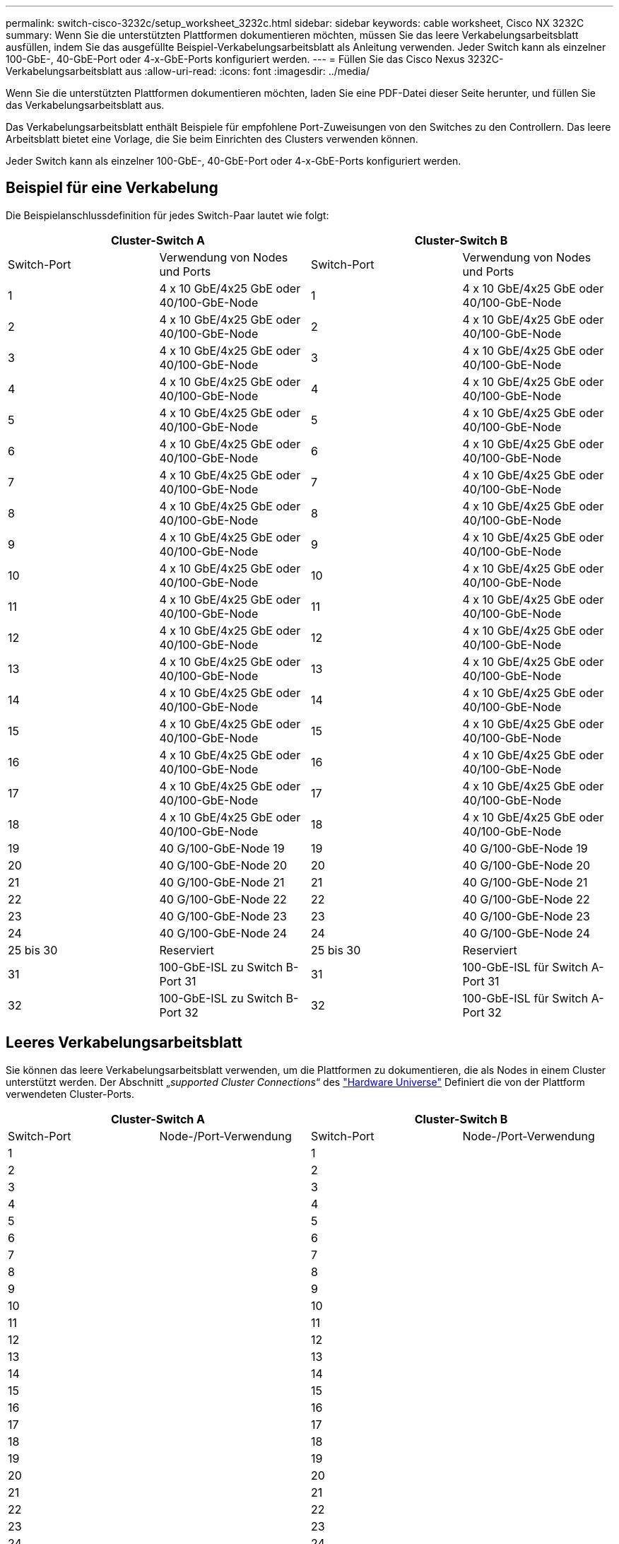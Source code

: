 ---
permalink: switch-cisco-3232c/setup_worksheet_3232c.html 
sidebar: sidebar 
keywords: cable worksheet, Cisco NX 3232C 
summary: Wenn Sie die unterstützten Plattformen dokumentieren möchten, müssen Sie das leere Verkabelungsarbeitsblatt ausfüllen, indem Sie das ausgefüllte Beispiel-Verkabelungsarbeitsblatt als Anleitung verwenden. Jeder Switch kann als einzelner 100-GbE-, 40-GbE-Port oder 4-x-GbE-Ports konfiguriert werden. 
---
= Füllen Sie das Cisco Nexus 3232C-Verkabelungsarbeitsblatt aus
:allow-uri-read: 
:icons: font
:imagesdir: ../media/


[role="lead"]
Wenn Sie die unterstützten Plattformen dokumentieren möchten, laden Sie eine PDF-Datei dieser Seite herunter, und füllen Sie das Verkabelungsarbeitsblatt aus.

Das Verkabelungsarbeitsblatt enthält Beispiele für empfohlene Port-Zuweisungen von den Switches zu den Controllern. Das leere Arbeitsblatt bietet eine Vorlage, die Sie beim Einrichten des Clusters verwenden können.

Jeder Switch kann als einzelner 100-GbE-, 40-GbE-Port oder 4-x-GbE-Ports konfiguriert werden.



== Beispiel für eine Verkabelung

Die Beispielanschlussdefinition für jedes Switch-Paar lautet wie folgt:

[cols="1, 1, 1, 1"]
|===
2+| Cluster-Switch A 2+| Cluster-Switch B 


| Switch-Port | Verwendung von Nodes und Ports | Switch-Port | Verwendung von Nodes und Ports 


 a| 
1
 a| 
4 x 10 GbE/4x25 GbE oder 40/100-GbE-Node
 a| 
1
 a| 
4 x 10 GbE/4x25 GbE oder 40/100-GbE-Node



 a| 
2
 a| 
4 x 10 GbE/4x25 GbE oder 40/100-GbE-Node
 a| 
2
 a| 
4 x 10 GbE/4x25 GbE oder 40/100-GbE-Node



 a| 
3
 a| 
4 x 10 GbE/4x25 GbE oder 40/100-GbE-Node
 a| 
3
 a| 
4 x 10 GbE/4x25 GbE oder 40/100-GbE-Node



 a| 
4
 a| 
4 x 10 GbE/4x25 GbE oder 40/100-GbE-Node
 a| 
4
 a| 
4 x 10 GbE/4x25 GbE oder 40/100-GbE-Node



 a| 
5
 a| 
4 x 10 GbE/4x25 GbE oder 40/100-GbE-Node
 a| 
5
 a| 
4 x 10 GbE/4x25 GbE oder 40/100-GbE-Node



 a| 
6
 a| 
4 x 10 GbE/4x25 GbE oder 40/100-GbE-Node
 a| 
6
 a| 
4 x 10 GbE/4x25 GbE oder 40/100-GbE-Node



 a| 
7
 a| 
4 x 10 GbE/4x25 GbE oder 40/100-GbE-Node
 a| 
7
 a| 
4 x 10 GbE/4x25 GbE oder 40/100-GbE-Node



 a| 
8
 a| 
4 x 10 GbE/4x25 GbE oder 40/100-GbE-Node
 a| 
8
 a| 
4 x 10 GbE/4x25 GbE oder 40/100-GbE-Node



 a| 
9
 a| 
4 x 10 GbE/4x25 GbE oder 40/100-GbE-Node
 a| 
9
 a| 
4 x 10 GbE/4x25 GbE oder 40/100-GbE-Node



 a| 
10
 a| 
4 x 10 GbE/4x25 GbE oder 40/100-GbE-Node
 a| 
10
 a| 
4 x 10 GbE/4x25 GbE oder 40/100-GbE-Node



 a| 
11
 a| 
4 x 10 GbE/4x25 GbE oder 40/100-GbE-Node
 a| 
11
 a| 
4 x 10 GbE/4x25 GbE oder 40/100-GbE-Node



 a| 
12
 a| 
4 x 10 GbE/4x25 GbE oder 40/100-GbE-Node
 a| 
12
 a| 
4 x 10 GbE/4x25 GbE oder 40/100-GbE-Node



 a| 
13
 a| 
4 x 10 GbE/4x25 GbE oder 40/100-GbE-Node
 a| 
13
 a| 
4 x 10 GbE/4x25 GbE oder 40/100-GbE-Node



 a| 
14
 a| 
4 x 10 GbE/4x25 GbE oder 40/100-GbE-Node
 a| 
14
 a| 
4 x 10 GbE/4x25 GbE oder 40/100-GbE-Node



 a| 
15
 a| 
4 x 10 GbE/4x25 GbE oder 40/100-GbE-Node
 a| 
15
 a| 
4 x 10 GbE/4x25 GbE oder 40/100-GbE-Node



 a| 
16
 a| 
4 x 10 GbE/4x25 GbE oder 40/100-GbE-Node
 a| 
16
 a| 
4 x 10 GbE/4x25 GbE oder 40/100-GbE-Node



 a| 
17
 a| 
4 x 10 GbE/4x25 GbE oder 40/100-GbE-Node
 a| 
17
 a| 
4 x 10 GbE/4x25 GbE oder 40/100-GbE-Node



 a| 
18
 a| 
4 x 10 GbE/4x25 GbE oder 40/100-GbE-Node
 a| 
18
 a| 
4 x 10 GbE/4x25 GbE oder 40/100-GbE-Node



 a| 
19
 a| 
40 G/100-GbE-Node 19
 a| 
19
 a| 
40 G/100-GbE-Node 19



 a| 
20
 a| 
40 G/100-GbE-Node 20
 a| 
20
 a| 
40 G/100-GbE-Node 20



 a| 
21
 a| 
40 G/100-GbE-Node 21
 a| 
21
 a| 
40 G/100-GbE-Node 21



 a| 
22
 a| 
40 G/100-GbE-Node 22
 a| 
22
 a| 
40 G/100-GbE-Node 22



 a| 
23
 a| 
40 G/100-GbE-Node 23
 a| 
23
 a| 
40 G/100-GbE-Node 23



 a| 
24
 a| 
40 G/100-GbE-Node 24
 a| 
24
 a| 
40 G/100-GbE-Node 24



 a| 
25 bis 30
 a| 
Reserviert
 a| 
25 bis 30
 a| 
Reserviert



 a| 
31
 a| 
100-GbE-ISL zu Switch B-Port 31
 a| 
31
 a| 
100-GbE-ISL für Switch A-Port 31



 a| 
32
 a| 
100-GbE-ISL zu Switch B-Port 32
 a| 
32
 a| 
100-GbE-ISL für Switch A-Port 32

|===


== Leeres Verkabelungsarbeitsblatt

Sie können das leere Verkabelungsarbeitsblatt verwenden, um die Plattformen zu dokumentieren, die als Nodes in einem Cluster unterstützt werden. Der Abschnitt „_supported Cluster Connections_“ des https://hwu.netapp.com["Hardware Universe"^] Definiert die von der Plattform verwendeten Cluster-Ports.

[cols="1, 1, 1, 1"]
|===
2+| Cluster-Switch A 2+| Cluster-Switch B 


| Switch-Port | Node-/Port-Verwendung | Switch-Port | Node-/Port-Verwendung 


 a| 
1
 a| 
 a| 
1
 a| 



 a| 
2
 a| 
 a| 
2
 a| 



 a| 
3
 a| 
 a| 
3
 a| 



 a| 
4
 a| 
 a| 
4
 a| 



 a| 
5
 a| 
 a| 
5
 a| 



 a| 
6
 a| 
 a| 
6
 a| 



 a| 
7
 a| 
 a| 
7
 a| 



 a| 
8
 a| 
 a| 
8
 a| 



 a| 
9
 a| 
 a| 
9
 a| 



 a| 
10
 a| 
 a| 
10
 a| 



 a| 
11
 a| 
 a| 
11
 a| 



 a| 
12
 a| 
 a| 
12
 a| 



 a| 
13
 a| 
 a| 
13
 a| 



 a| 
14
 a| 
 a| 
14
 a| 



 a| 
15
 a| 
 a| 
15
 a| 



 a| 
16
 a| 
 a| 
16
 a| 



 a| 
17
 a| 
 a| 
17
 a| 



 a| 
18
 a| 
 a| 
18
 a| 



 a| 
19
 a| 
 a| 
19
 a| 



 a| 
20
 a| 
 a| 
20
 a| 



 a| 
21
 a| 
 a| 
21
 a| 



 a| 
22
 a| 
 a| 
22
 a| 



 a| 
23
 a| 
 a| 
23
 a| 



 a| 
24
 a| 
 a| 
24
 a| 



 a| 
25 bis 30
 a| 
Reserviert
 a| 
25 bis 30
 a| 
Reserviert



 a| 
31
 a| 
100-GbE-ISL zu Switch B-Port 31
 a| 
31
 a| 
100-GbE-ISL für Switch A-Port 31



 a| 
32
 a| 
100-GbE-ISL zu Switch B-Port 32
 a| 
32
 a| 
100-GbE-ISL für Switch A-Port 32

|===
.Was kommt als nächstes
Nachdem Sie Ihre Verkabelungsarbeitsblätter ausgefüllt haben, link:install-switch-3232c.html["Installieren Sie den Schalter"]Die

